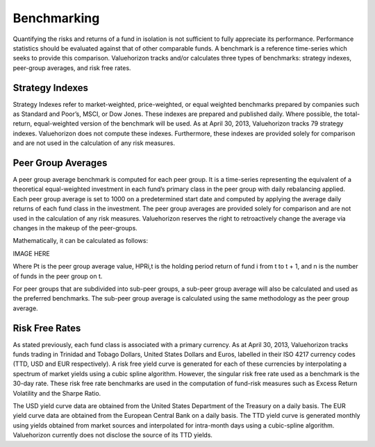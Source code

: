 ===============
Benchmarking
===============

Quantifying the risks and returns of a fund in isolation is not sufficient to fully appreciate its performance. Performance statistics should be evaluated against that of other comparable funds. A benchmark is a reference time-series which seeks to provide this comparison. Valuehorizon tracks and/or calculates three types of benchmarks: strategy indexes, peer-group averages, and risk free rates.

Strategy Indexes
=========================

Strategy Indexes refer to market-weighted, price-weighted, or equal weighted benchmarks prepared by companies such as Standard and Poor’s, MSCI, or Dow Jones. These indexes are prepared and published daily. Where possible, the total-return, equal-weighted version of the benchmark will be used. As at April 30, 2013, Valuehorizon tracks 79 strategy indexes. Valuehorizon does not compute these indexes. Furthermore, these indexes are provided solely for comparison and are not used in the calculation of any risk measures.

Peer Group Averages
=========================

A peer group average benchmark is computed for each peer group. It is a time-series representing the equivalent of a theoretical equal-weighted investment in each fund’s primary class in the peer group with daily rebalancing applied. Each peer group average is set to 1000 on a predetermined  start date and computed by applying the average daily returns of each fund class in the investment. The peer group averages are provided solely for comparison and are not used in the calculation of any risk measures. Valuehorizon reserves the right to retroactively change the average via changes in the makeup of the peer-groups.

Mathematically, it can be calculated as follows:

IMAGE HERE

Where Pt is the peer group average value, HPRi,t is the holding period return of fund i from t to t + 1, and n is the number of funds in the peer group on t. 

For peer groups that are subdivided into sub-peer groups, a sub-peer group average will also be calculated and used as the preferred benchmarks. The sub-peer group average is calculated using the same methodology as the peer group average.

Risk Free Rates
=========================

As stated previously, each fund class is associated with a primary currency. As at April 30, 2013, Valuehorizon tracks funds trading in Trinidad and Tobago Dollars, United States Dollars and Euros, labelled in their ISO 4217 currency codes (TTD, USD and EUR respectively). A risk free yield curve is generated for each of these currencies by interpolating a  spectrum of market yields using a cubic spline algorithm. However, the singular risk free rate used as a benchmark is the 30-day rate. These risk free rate benchmarks are used in the computation of fund-risk measures such as Excess Return Volatility and the Sharpe Ratio.

The USD yield curve data are obtained from the United States Department of the Treasury on a daily basis. The EUR yield curve data are obtained from the European Central Bank on a daily basis. The TTD yield curve is generated monthly using yields obtained from market sources and interpolated for intra-month days using a cubic-spline algorithm. Valuehorizon currently does not disclose the source of its TTD yields.
